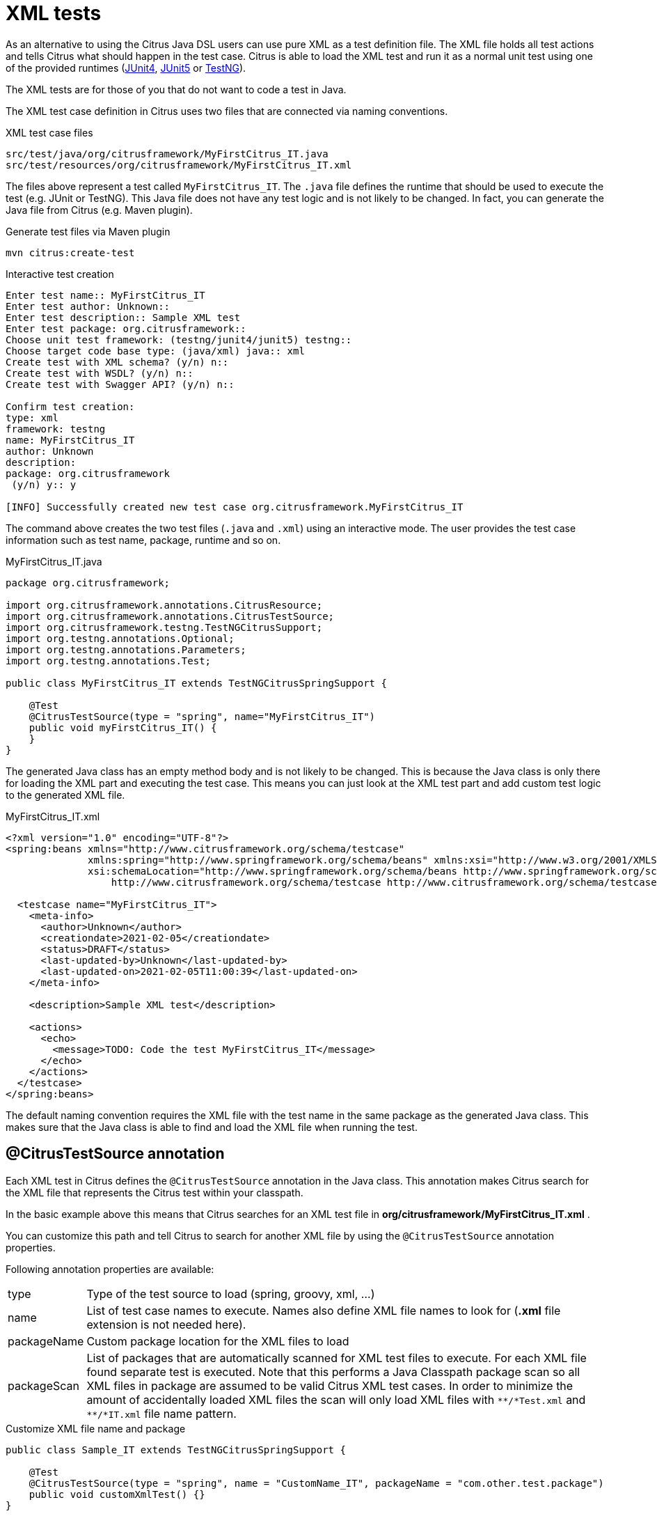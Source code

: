 [[run-xml-tests]]
= XML tests

As an alternative to using the Citrus Java DSL users can use pure XML as a test definition file. The XML file holds all
test actions and tells Citrus what should happen in the test case. Citrus is able to load the XML test and run it as a normal
unit test using one of the provided runtimes (link:#runtime-junit4[JUnit4], link:#runtime-junit5[JUnit5] or link:#runtime-testng[TestNG]).

The XML tests are for those of you that do not want to code a test in Java.

The XML test case definition in Citrus uses two files that are connected via naming conventions.

.XML test case files
[source]
----
src/test/java/org/citrusframework/MyFirstCitrus_IT.java
src/test/resources/org/citrusframework/MyFirstCitrus_IT.xml
----

The files above represent a test called `MyFirstCitrus_IT`. The `.java` file defines the runtime that should be used to execute
the test (e.g. JUnit or TestNG). This Java file does not have any test logic and is not likely to be changed. In fact, you can generate
the Java file from Citrus (e.g. Maven plugin).

.Generate test files via Maven plugin
[source,bash]
----
mvn citrus:create-test
----

.Interactive test creation
[source,bash]
----
Enter test name:: MyFirstCitrus_IT
Enter test author: Unknown::
Enter test description:: Sample XML test
Enter test package: org.citrusframework::
Choose unit test framework: (testng/junit4/junit5) testng::
Choose target code base type: (java/xml) java:: xml
Create test with XML schema? (y/n) n::
Create test with WSDL? (y/n) n::
Create test with Swagger API? (y/n) n::

Confirm test creation:
type: xml
framework: testng
name: MyFirstCitrus_IT
author: Unknown
description:
package: org.citrusframework
 (y/n) y:: y

[INFO] Successfully created new test case org.citrusframework.MyFirstCitrus_IT
----

The command above creates the two test files (`.java` and `.xml`) using an interactive mode. The user provides the test case information
such as test name, package, runtime and so on.

.MyFirstCitrus_IT.java
[source,java]
----
package org.citrusframework;

import org.citrusframework.annotations.CitrusResource;
import org.citrusframework.annotations.CitrusTestSource;
import org.citrusframework.testng.TestNGCitrusSupport;
import org.testng.annotations.Optional;
import org.testng.annotations.Parameters;
import org.testng.annotations.Test;

public class MyFirstCitrus_IT extends TestNGCitrusSpringSupport {

    @Test
    @CitrusTestSource(type = "spring", name="MyFirstCitrus_IT")
    public void myFirstCitrus_IT() {
    }
}
----

The generated Java class has an empty method body and is not likely to be changed. This is because the Java class is only
there for loading the XML part and executing the test case. This means you can just look at the XML test part and add custom
test logic to the generated XML file.

.MyFirstCitrus_IT.xml
[source,xml]
----
<?xml version="1.0" encoding="UTF-8"?>
<spring:beans xmlns="http://www.citrusframework.org/schema/testcase"
              xmlns:spring="http://www.springframework.org/schema/beans" xmlns:xsi="http://www.w3.org/2001/XMLSchema-instance"
              xsi:schemaLocation="http://www.springframework.org/schema/beans http://www.springframework.org/schema/beans/spring-beans.xsd
                  http://www.citrusframework.org/schema/testcase http://www.citrusframework.org/schema/testcase/citrus-testcase.xsd">

  <testcase name="MyFirstCitrus_IT">
    <meta-info>
      <author>Unknown</author>
      <creationdate>2021-02-05</creationdate>
      <status>DRAFT</status>
      <last-updated-by>Unknown</last-updated-by>
      <last-updated-on>2021-02-05T11:00:39</last-updated-on>
    </meta-info>

    <description>Sample XML test</description>

    <actions>
      <echo>
        <message>TODO: Code the test MyFirstCitrus_IT</message>
      </echo>
    </actions>
  </testcase>
</spring:beans>
----

The default naming convention requires the XML file with the test name in the same package as the generated Java class. This makes sure
that the Java class is able to find and load the XML file when running the test.

[[xml-test-annotation]]
== @CitrusTestSource annotation

Each XML test in Citrus defines the `@CitrusTestSource` annotation in the Java class. This annotation makes Citrus search for the
XML file that represents the Citrus test within your classpath.

In the basic example above this means that Citrus searches for an XML test file in *org/citrusframework/MyFirstCitrus_IT.xml* .

You can customize this path and tell Citrus to search for another XML file by using the `@CitrusTestSource` annotation properties.

Following annotation properties are available:

[horizontal]
type:: Type of the test source to load (spring, groovy, xml, ...)
name:: List of test case names to execute. Names also define XML file names to look for (*.xml* file extension is not needed here).
packageName:: Custom package location for the XML files to load
packageScan:: List of packages that are automatically scanned for XML test files to execute. For each XML file found separate
test is executed. Note that this performs a Java Classpath package scan so all XML files in package are assumed to be valid Citrus
XML test cases. In order to minimize the amount of accidentally loaded XML files the scan will only load XML files with `\\**/*Test.xml` and `**/*IT.xml`
file name pattern.

.Customize XML file name and package
[source,java]
----
public class Sample_IT extends TestNGCitrusSpringSupport {

    @Test
    @CitrusTestSource(type = "spring", name = "CustomName_IT", packageName = "com.other.test.package")
    public void customXmlTest() {}
}
----

The annotation above loads a different XML test file named `CustomName_IT` in package `com.other.test.package`.

You can also load multiple XML files and run each of them.

.Load multiple XML files
[source,java]
----
public class Sample_IT extends TestNGCitrusSpringSupport {

    @Test
    @CitrusTestSource(type = "spring", name = { "Test_1", "Test_2" })
    public void multipleTests() {}
}
----

This tells Citrus to search for the files `Test_1.xml` and `Test_2.xml`. Citrus loads the files and runs each of them as
a separate test. You can also load all test in a package with a `packageScan`.

.Load multiple XML files
[source,java]
----
public class Sample_IT extends TestNGCitrusSpringSupport {

    @Test
    @CitrusTestSource(type = "spring", packageScan =  { "com.some.test.package", "com.other.test.package" })
    public void packageScanTest() {}
}
----

This loads all XML files in the given packages and executes each of them as a separate test.

You can also mix the various `@CitrusTestSource` annotations in a single Java class. The class can have several methods with
different annotations. Each annotated method represents one or more Citrus XML test cases.

.@CitrusTestSource annotations
[source,java]
----
public class SampleIT extends TestNGCitrusSpringSupport {

    @Test
    @CitrusTestSource(type = "spring", name = "SampleIT")
    public void sampleTest() {}

    @Test
    @CitrusTestSource(type = "spring", name = { "Test_1", "Test_2" })
    public void multipleTests() {}

    @Test
    @CitrusTestSource(type = "spring", name = "CustomName_IT", packageName = "com.other.test.package")
    public void customXmlTest() {}

    @Test
    @CitrusTestSource(type = "spring", packageScan =  { "com.some.test.package", "com.other.test.package" })
    public void packageScanTest() {}
}
----

You are free to combine these test annotations as you like in your class. Each XML test loaded as part of the class will
be reported separately as a unit test. So the test reports will have the exact number of tests executed with proper success and
failed stats. You can use the reports as normal unit test reports, for instance in a continuous build.

NOTE: When test execution takes place each test method annotation is evaluated in sequence. XML test cases that match several
times, for instance by explicit name reference and a package scan will be executed several times respectively.

TIP: The best thing about using the *@CitrusTestSource* annotation is that you can continue to use the test framework capabilities
(e.g. test groups, invocation count, thread pools, data providers, and so on).

All XML test definitions use a custom XML schema that aims to reach the convenience of a domain specific language (DSL).
The next sample shows the basic structure of an XML test definition.

.XML DSL
[source,xml]
----
<spring:beans
    xmlns="http://www.citrusframework.org/schema/testcase"
    xmlns:xsi="http://www.w3.org/2001/XMLSchema-instance"
    xmlns:spring="http://www.springframework.org/schema/beans"
    xsi:schemaLocation="http://www.springframework.org/schema/beans http://www.springframework.org/schema/beans/spring-beans.xsd
                        http://www.citrusframework.org/schema/testcase http://www.citrusframework.org/schema/testcase/citrus-testcase.xsd">

    <testcase name="MyFirstTest">
      <description>
          First example showing the basic test case definition elements!
      </description>
      <variables>
        <variable name="text" value="Hello Test Framework"/>
      </variables>
      <actions>
        <echo>
          <message>${text}</message>
        </echo>
      </actions>
    </testcase>
</spring:beans>
----

The definition uses the `&lt;spring:beans&gt;` root element that declares all XML namespaces used in the file. This is because
the XML file will be loaded as a Spring framework bean definition file. The root element defines a `testcase` element
which represents the actual Citrus test.

The test case itself gets a mandatory name that must be unique throughout all test cases in a project. You will receive
errors when using duplicate test names. The test name has to follow the common Java naming conventions and rules for Java
classes. This means names must not contain whitespace characters except `'-'`, `'.'` and `'_'`.

For example, *_TestFeature_1_* is valid but *_Test Feature 1_* is not because of the space characters.

[[xml-test-meta-info]]
== Test meta information

The user is able to provide some additional information about the test case. The meta-info section at the very beginning of the
test case holds information like author, status or creation date.

.XML DSL
[source,xml]
----
<testcase name="metaInfoTest">
    <meta-info>
        <author>Christoph Deppisch</author>
        <creationdate>2008-01-11</creationdate>
        <status>FINAL</status>
        <last-updated-by>Christoph Deppisch</last-updated-by>
        <last-updated-on>2008-01-11T10:00:00</last-updated-on>
    </meta-info>
    <description>
        ...
    </description>
    <actions>
        ...
    </actions>
</testcase>
----

.Test meta information
[source,java]
----
@CitrusTest
public void sampleTest() {
    description("This is a Test");
    author("Christoph");
    status(Status.FINAL);

    run(echo("Hello Citrus!"));
}
----

The status allows the following values:

* DRAFT
* READY_FOR_REVIEW
* DISABLED
* FINAL

This information gives the reader first impression about the test and is also used to generate test documentation. By default,
Citrus is able to generate test reports in HTML and Excel in order to list all tests with their metadata information and description.

NOTE: Tests with the status DISABLED will not be executed during a test suite run. So someone can just start adding planned
test cases that are not finished yet in status DRAFT. In case a test is not runnable yet because it is not finished, someone
may disable a test temporarily to avoid causing failures during a test run.

The test description should give a short introduction to the intended use case scenario that will be tested. The user should get
a short summary of what the test case is trying to verify. You can use free text in your test description no limit to
the number of characters. Please be aware of the XML validation rules of well-formed XML (e.g. special character escaping).
The usage of CDATA sections for large descriptions may be a good idea, too.

[[xml-test-finally]]
== Finally block

Java developers might be familiar with the concept of try-catch-finally blocks. The *_finally_* section contains a list of
test actions that will be executed guaranteed at the very end of the test case even if errors did occur during the execution before.

This is the right place to tidy up things that were previously created by the test like cleaning up the database for instance.

.Finally block
[source,xml]
----
<finally>
    <echo>
        <message>Do finally - regardless of what has happened before</message>
    </echo>
</finally>
----

As an example imagine that you have prepared some data inside the database at the beginning of the test and you need to make
sure the data is cleaned up at the end of the test case.

.Finally block example
[source,xml]
----
<testcase name="finallyTest">
    <variables>
        <variable name="orderId" value="citrus:randomNumber(5)"/>
        <variable name="date" value="citrus:currentDate('dd.MM.yyyy')"/>
    </variables>
    <actions>
        <sql datasource="testDataSource">
            <statement>
                INSERT INTO ORDERS VALUES (${orderId}, 1, 1, '${date}')
            </statement>
        </sql>

        <echo>
            <message>
                ORDER creation time: ${date}
            </message>
        </echo>
    </actions>
    <finally>
        <sql datasource="testDataSource">
            <statement>
              DELETE FROM ORDERS WHERE ORDER_ID='${orderId}'
            </statement>
        </sql>
    </finally>
</testcase>
----

In the example the first action creates an entry in the database using an *_INSERT_* statement. To be sure that the entry
in the database is deleted after the test, the finally section contains the respective *_DELETE_* statement that is always
executed regardless the test case state (successful or failed).

[[xml-test-variables-cdata]]
== Variables with CDATA sections

When using the XML test definition you must obey the XML rules for variable values. First of all you need to escape XML
reserved characters such as `<`, `&` or `"` with `&lt;`, `&amp;` or `&quot;`. Other values such as XML snippets would
also interfere with the XML well-formed paradigm. You can use CDATA sections within the variable value element as a solution.

.Variable CDATA sections
[source,xml]
----
<variables>
  <variable name="persons">
    <value>
      <data>
        <![CDATA[
          <persons>
            <person>
              <name>Theodor</name>
              <age>10</age>
            </person>
            <person>
              <name>Alvin</name>
              <age>9</age>
            </person>
          </persons>
        ]]>
      </data>
    </value>
  </variable>
</variables>
----

That is how you can use structured variable values in the XML DSL.

[[xml-variables-groovy]]
== Variables with Groovy

You can also use a script to create variable values. This is extremely handy when you have very complex variable values.
Just code a small Groovy script for instance in order to define the variable value. A small sample should give you the
idea how that works:

.Groovy variable script
[source,xml]
----
<variables>
  <variable name="avg">
    <value>
      <script type="groovy">
        <![CDATA[
          a = 4
          b = 6
          return (a + b) / 2
        ]]>
      </script>
    </value>
  </variable>
  <variable name="sum">
    <value>
      <script type="groovy">
        <![CDATA[
          5 + 5
        ]]>
      </script>
    </value>
  </variable>
</variables>
----

Just use the script code right inside the variable value definition. The value of the variable is the result of the last
operation performed within the script. For longer script code the use of `&lt;![CDATA[ ]]&gt;` sections is recommended.

Citrus uses the JavaScript engine mechanism to evaluate the script code. By default, Groovy is supported as a script
engine implementation. You can add additional engine implementations to your project and support other script types, too.

[[xml-templates]]
== Templates

Templates group action sequences to a logical unit. You can think of templates as reusable components that are used in several
XML tests. The maintenance is much more efficient because you need to apply changes only on the templates and all referenced
use cases are updated automatically.

The template always has a unique name. Inside a test case we call the template by this unique name. Have a look at a first example:

.XML templates
[source,xml]
----
<template name="doCreateVariables">
    <create-variables>
        <variable name="var" value="123456789"/>
    </create-variables>

    <call-template name="doTraceVariables"/>
</template>

<template name="doTraceVariables">
    <echo>
        <message>Current time is: ${time}</message>
    </echo>

    <trace-variables/>
</template>
----

The code example above describes two template definitions. Templates hold a sequence of test actions or call other templates
themselves as seen in the example above.

NOTE: The `<call-template>` action calls other templates by their name. The called template not necessarily has to be located
in the same test case XML file. The template might be defined in a separate XML file other than the test case itself:

.Call XML templates
[source,xml]
----
<testcase name="templateTest">
    <variables>
        <variable name="myTime" value="citrus:currentDate()"/>
    </variables>
    <actions>
        <call-template name="doCreateVariables"/>

        <call-template name="doTraceVariables">
            <parameter name="time" value="${myTime}">
        </call-template>
    </actions>
</testcase>
----

There is an open question when dealing with templates that are defined somewhere else outside the test case. How to handle
variables? A templates may use different variable names then the test and vice versa. No doubt the template will fail as
soon as special variables with respective values are not present. Unknown variables cause the template and the whole test
to fail with errors.

So a first approach would be to harmonize variable usage across templates and test cases, so that templates and test cases
do use the same variable naming. But this approach might lead to high calibration effort. Therefore templates support parameters
to solve this problem. When a template is called the calling actor is able to set some parameters. Let us discuss an example
for this issue.

The template "doDateConversion" in the next sample uses the variable ${date}. The calling test case can set this variable
as a parameter without actually declaring the variable in the test itself:

.Template parameter
[source,xml]
----
<call-template name="doDateConversion">
    <parameter name="date" value="${sampleDate}">
</call-template>
----

The variable *sampleDate* is already present in the test case and gets translated into the *date* parameter. Following from
that the template works fine although test and template do work on different variable namings.

With template parameters you are able to solve the calibration effort when working with templates and variables. It is
always a good idea to check the used variables/parameters inside a template when calling it. There might be a variable that
is not declared yet inside your test. So you need to define this value as a parameter.

Template parameters may contain more complex values like XML fragments. The call-template action offers following CDATA
variation for defining complex parameter values:

.Complex parameter values
[source,xml]
----
<call-template name="printXMLPayload">
    <parameter name="payload">
      <value>
        <![CDATA[
          <HelloRequest xmlns="http://citrusframework.org/schemas/samples/sayHello.xsd">
            <Text>Hello South ${var}</Text>
          </HelloRequest>
        ]]>
      </value>
    </parameter>
</call-template>
----

IMPORTANT: When a template works on variable values and parameters changes to these variables will automatically affect the
variables in the whole test. So if you change a variable's value inside a template and the variable is defined inside the
test case the changes will affect the variable in a global context. We have to be careful with this when executing a template
several times in a test, especially in combination with parallel containers (see link:#containers-parallel[containers-parallel]).

.Global scope parameter
[source,xml]
----
<parallel>
    <call-template name="print">
        <parameter name="param1" value="1"/>
        <parameter name="param2" value="Hello Europe"/>
    </call-template>
    <call-template name="print">
        <parameter name="param1" value="2"/>
        <parameter name="param2" value="Hello Asia"/>
    </call-template>
    <call-template name="print">
        <parameter name="param1" value="3"/>
        <parameter name="param2" value="Hello Africa"/>
    </call-template>
</parallel>
----

In the listing above a template *print* is called several times in a parallel container. The parameter values will be handled
in a global context, so it is quite likely to happen that the template instances influence each other during execution. We
might get such print messages:

.Output
[source,xml]
----
2. Hello Europe
2. Hello Africa
3. Hello Africa
----

Index parameters do not fit and the message *'Hello Asia'* is completely gone. This is because templates overwrite parameters
to each other as they are executed in parallel at the same time. To avoid this behavior we need to tell the template that
it should handle parameters as well as variables in a local context. This will enforce that each template instance is working
on a dedicated local context. See the *global-context* attribute that is set to *false* in this example:

.Local scope parameter
[source,xml]
----
<template name="print" global-context="false">
    <echo>
        <message>${param1}.${param2}</message>
    </echo>
</template>
----

After that template instances won't influence each other anymore. But notice that variable changes inside the template then
do not affect the test case neither.

[[xml-sharded]]
== Using the Sharded XML Test Loader in Citrus Framework

The `ShardedXmlTestLoader` is a powerful tool within the Citrus framework designed to facilitate the loading and execution of XML-based test cases in a distributed or sharded manner.
This chapter provides an overview of its functionality and guides you through the process of configuring and using the Sharded XML Test Loader.

[[xml-sharded-overview]]
=== Overview

The `ShardedXmlTestLoader` extends the capabilities of standard test loader and specializes in handling test cases defined in XML.
It allows for dividing test cases into different shards, enabling parallel or distributed execution and thus improving test execution efficiency and scalability.

[[xml-sharded-configuration]]
=== Configuration

The loader can be configured using environment variables or system properties.
The key configuration parameters include:

- *Total number of shards*: Defines how many shards the test cases should be divided into.
- *Shard number*: Specifies the specific shard number that this loader instance will handle.
- *Ignore patterns*: Optional patterns to ignore certain test cases during loading.

The following table summarizes the configuration options:

[options="header"]
|===
| Configuration | Environment Variable | System Property
| Total number of shards | `ORG_CITRUSFRAMEWORK_SHARDING_TOTAL` | `org.citrusframework.sharding.total`
| Shard number | `ORG_CITRUSFRAMEWORK_SHARDING_NUMBER` | `org.citrusframework.sharding.number`
| Shard seed | `ORG_CITRUSFRAMEWORK_SHARDING_SEED` | `org.citrusframework.sharding.seed`
|===

[[xml-sharded-usage]]
=== Usage

To use the `ShardedXmlTestLoader`, you will typically instantiate it and provide the necessary configuration through its constructor or setters.
Here's a basic example:

[source,java]
----
ShardedXmlTestLoader testLoader = new ShardedXmlTestLoader(new String[]{"com.example.tests"}, null);
List<TestCase> testCases = testLoader.loadShard().getOrLoadShard();
testCases.forEach(testCase -> testLoader.executeTestCase(testCase));
----

In this example, we create an instance of `ShardedXmlTestLoader` with the following parameters:

- *Packages to scan*: `com.example.tests`
- *Ignore patterns*: `null` (none)

It relies on sharding configuration from either environment variables or properties.
Additional constructors exist, such that the total number of shards, as well as the current shard number can be programmatically configured (see <<xml-sharded-configuration, Configuration>>).

The loader then loads and executes the test cases belonging to the specified shard.
